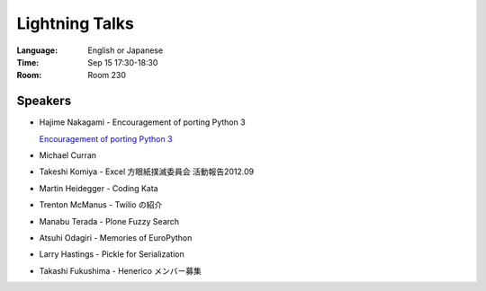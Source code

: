 =================
 Lightning Talks
=================

.. raw:: html

   <iframe width="560" height="315" src="http://www.youtube.com/embed/FDOrCsJ76lM" frameborder="0" allowfullscreen></iframe>

:Language: English or Japanese
:Time: Sep 15 17:30-18:30
:Room: Room 230

Speakers
========
- Hajime Nakagami - Encouragement of porting Python 3

  `Encouragement of porting Python 3 <http://nakagami.github.com/PyConJP2012LT/#preface>`_

- Michael Curran
- Takeshi Komiya - Excel 方眼紙撲滅委員会 活動報告2012.09

  .. raw:: html

     <iframe src="http://www.slideshare.net/slideshow/embed_code/14298812" width="427" height="356" frameborder="0" marginwidth="0" marginheight="0" scrolling="no" style="border:1px solid #CCC;border-width:1px 1px 0;margin-bottom:5px" allowfullscreen> </iframe>

- Martin Heidegger - Coding Kata
- Trenton McManus - Twilio の紹介
- Manabu Terada - Plone Fuzzy Search

  .. raw:: html

     <iframe src="http://www.slideshare.net/slideshow/embed_code/14743057" width="427" height="356" frameborder="0" marginwidth="0" marginheight="0" scrolling="no" style="border:1px solid #CCC;border-width:1px 1px 0;margin-bottom:5px" allowfullscreen> </iframe>

- Atsuhi Odagiri - Memories of EuroPython

  .. raw:: html

     <iframe src="http://www.slideshare.net/slideshow/embed_code/14370209" width="427" height="356" frameborder="0" marginwidth="0" marginheight="0" scrolling="no" style="border:1px solid #CCC;border-width:1px 1px 0;margin-bottom:5px" allowfullscreen> </iframe>

- Larry	Hastings - Pickle for Serialization
- Takashi Fukushima - Henerico メンバー募集

.. How to signup
.. =============
.. If you want to pitch, sign up at the reception at the starting time of the conference.

.. You will be asked to fill out a form. There will be time slots available for Japanese and English pitches.

.. Applicants will be entertained on a first come first serve basis. Signing up will end as soon as time slots have been fully booked. Sign up early!
